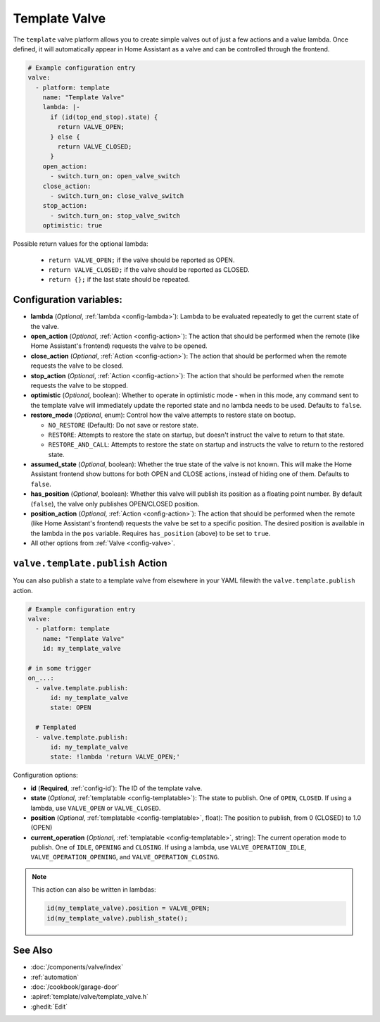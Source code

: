 Template Valve
==============

.. seo::
    :description: Instructions for setting up template valves in ESPHome.
    :image: description.svg

The ``template`` valve platform allows you to create simple valves out of just a few actions and a value lambda. Once
defined, it will automatically appear in Home Assistant as a valve and can be controlled through the frontend.

.. figure:: images/valve-ui.png
    :align: center

.. code-block:: yaml

    # Example configuration entry
    valve:
      - platform: template
        name: "Template Valve"
        lambda: |-
          if (id(top_end_stop).state) {
            return VALVE_OPEN;
          } else {
            return VALVE_CLOSED;
          }
        open_action:
          - switch.turn_on: open_valve_switch
        close_action:
          - switch.turn_on: close_valve_switch
        stop_action:
          - switch.turn_on: stop_valve_switch
        optimistic: true


Possible return values for the optional lambda:

 - ``return VALVE_OPEN;`` if the valve should be reported as OPEN.
 - ``return VALVE_CLOSED;`` if the valve should be reported as CLOSED.
 - ``return {};`` if the last state should be repeated.

Configuration variables:
------------------------

- **lambda** (*Optional*, :ref:`lambda <config-lambda>`):
  Lambda to be evaluated repeatedly to get the current state of the valve.
- **open_action** (*Optional*, :ref:`Action <config-action>`): The action that should be performed when the remote
  (like Home Assistant's frontend) requests the valve to be opened.
- **close_action** (*Optional*, :ref:`Action <config-action>`): The action that should be performed when the remote
  requests the valve to be closed.
- **stop_action** (*Optional*, :ref:`Action <config-action>`): The action that should be performed when the remote
  requests the valve to be stopped.
- **optimistic** (*Optional*, boolean): Whether to operate in optimistic mode - when in this mode, any command sent to
  the template valve will immediately update the reported state and no lambda needs to be used. Defaults to ``false``.
- **restore_mode** (*Optional*, enum): Control how the valve attempts to restore state on bootup.

  - ``NO_RESTORE`` (Default): Do not save or restore state.
  - ``RESTORE``: Attempts to restore the state on startup, but doesn't instruct the valve to return to that state.
  - ``RESTORE_AND_CALL``: Attempts to restore the state on startup and instructs the valve to return to the restored state.

- **assumed_state** (*Optional*, boolean): Whether the true state of the valve is not known. This will make the Home
  Assistant frontend show buttons for both OPEN and CLOSE actions, instead of hiding one of them. Defaults to ``false``.
- **has_position** (*Optional*, boolean): Whether this valve will publish its position as a floating point number.
  By default (``false``), the valve only publishes OPEN/CLOSED position.
- **position_action** (*Optional*, :ref:`Action <config-action>`): The action that should be performed when the remote
  (like Home Assistant's frontend) requests the valve be set to a specific position. The desired position is available
  in the lambda in the ``pos`` variable. Requires ``has_position`` (above) to be set to ``true``.
- All other options from :ref:`Valve <config-valve>`.

.. _valve-template-publish_action:

``valve.template.publish`` Action
---------------------------------

You can also publish a state to a template valve from elsewhere in your YAML filewith the ``valve.template.publish`` action.

.. code-block:: yaml

    # Example configuration entry
    valve:
      - platform: template
        name: "Template Valve"
        id: my_template_valve

    # in some trigger
    on_...:
      - valve.template.publish:
          id: my_template_valve
          state: OPEN

      # Templated
      - valve.template.publish:
          id: my_template_valve
          state: !lambda 'return VALVE_OPEN;'

Configuration options:

- **id** (**Required**, :ref:`config-id`): The ID of the template valve.
- **state** (*Optional*, :ref:`templatable <config-templatable>`):
  The state to publish. One of ``OPEN``, ``CLOSED``. If using a lambda, use ``VALVE_OPEN`` or ``VALVE_CLOSED``.
- **position** (*Optional*, :ref:`templatable <config-templatable>`, float):
  The position to publish, from 0 (CLOSED) to 1.0 (OPEN)
- **current_operation** (*Optional*, :ref:`templatable <config-templatable>`, string):
  The current operation mode to publish. One of ``IDLE``, ``OPENING`` and ``CLOSING``. If using a lambda, use
  ``VALVE_OPERATION_IDLE``, ``VALVE_OPERATION_OPENING``, and ``VALVE_OPERATION_CLOSING``.

.. note::

    This action can also be written in lambdas:

    .. code-block:: cpp

        id(my_template_valve).position = VALVE_OPEN;
        id(my_template_valve).publish_state();

See Also
--------

- :doc:`/components/valve/index`
- :ref:`automation`
- :doc:`/cookbook/garage-door`
- :apiref:`template/valve/template_valve.h`
- :ghedit:`Edit`
